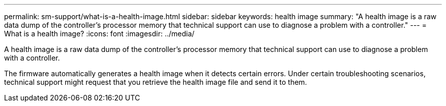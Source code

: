 ---
permalink: sm-support/what-is-a-health-image.html
sidebar: sidebar
keywords: health image
summary: "A health image is a raw data dump of the controller’s processor memory that technical support can use to diagnose a problem with a controller."
---
= What is a health image?
:icons: font
:imagesdir: ../media/

[.lead]
A health image is a raw data dump of the controller's processor memory that technical support can use to diagnose a problem with a controller.

The firmware automatically generates a health image when it detects certain errors. Under certain troubleshooting scenarios, technical support might request that you retrieve the health image file and send it to them.
